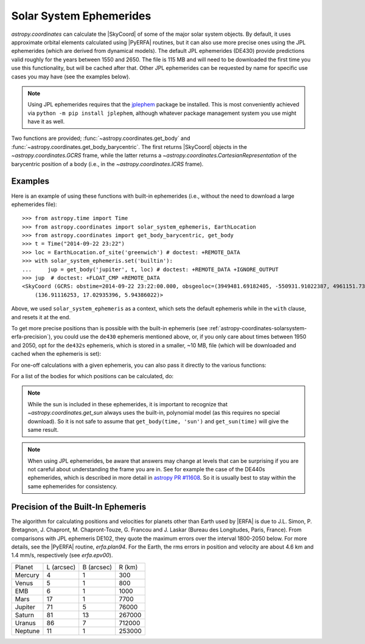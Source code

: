 .. _astropy-coordinates-solarsystem:

Solar System Ephemerides
************************

`astropy.coordinates` can calculate the |SkyCoord| of some of the major solar
system objects. By default, it uses approximate orbital elements calculated
using |PyERFA| routines, but it can
also use more precise ones using the JPL ephemerides (which are derived from
dynamical models). The default JPL ephemerides (DE430) provide predictions
valid roughly for the years between 1550 and 2650. The file is 115 MB and will
need to be downloaded the first time you use this functionality, but will be
cached after that. Other JPL ephemerides can be requested by name for specific
use cases you may have (see the examples below).

.. note::
   Using JPL ephemerides requires that the `jplephem
   <https://pypi.org/project/jplephem/>`_ package be installed. This is
   most conveniently achieved via ``python -m pip install jplephem``, although
   whatever package management system you use might have it as well.

Two functions are provided; :func:`~astropy.coordinates.get_body` and
:func:`~astropy.coordinates.get_body_barycentric`.
The first returns |SkyCoord| objects in the `~astropy.coordinates.GCRS` frame,
while the latter returns a `~astropy.coordinates.CartesianRepresentation` of the
barycentric position of a body (i.e., in the `~astropy.coordinates.ICRS` frame).

Examples
========

..
  EXAMPLE START
  Using the Solar System Ephemerides

Here is an example of using these functions with built-in ephemerides (i.e.,
without the need to download a large ephemerides file)::

  >>> from astropy.time import Time
  >>> from astropy.coordinates import solar_system_ephemeris, EarthLocation
  >>> from astropy.coordinates import get_body_barycentric, get_body
  >>> t = Time("2014-09-22 23:22")
  >>> loc = EarthLocation.of_site('greenwich') # doctest: +REMOTE_DATA
  >>> with solar_system_ephemeris.set('builtin'):
  ...     jup = get_body('jupiter', t, loc) # doctest: +REMOTE_DATA +IGNORE_OUTPUT
  >>> jup  # doctest: +FLOAT_CMP +REMOTE_DATA
  <SkyCoord (GCRS: obstime=2014-09-22 23:22:00.000, obsgeoloc=(3949481.69182405, -550931.91022387, 4961151.73597633) m, obsgeovel=(40.159527, 287.47873161, -0.04597922) m / s): (ra, dec, distance) in (deg, deg, AU)
      (136.91116253, 17.02935396, 5.94386022)>

Above, we used ``solar_system_ephemeris`` as a context, which sets the default
ephemeris while in the ``with`` clause, and resets it at the end.

To get more precise positions than is possible with the built-in ephemeris
(see :ref:`astropy-coordinates-solarsystem-erfa-precision`), you
could use the ``de430`` ephemeris mentioned above, or, if you only care about
times between 1950 and 2050, opt for the ``de432s`` ephemeris, which is stored
in a smaller, ~10 MB, file (which will be downloaded and cached when the
ephemeris is set):

.. doctest-requires:: jplephem

  >>> solar_system_ephemeris.set('de432s') # doctest: +REMOTE_DATA, +IGNORE_OUTPUT
  <ScienceState solar_system_ephemeris: 'de432s'>
  >>> get_body('jupiter', t, loc) # doctest: +REMOTE_DATA, +FLOAT_CMP
  <SkyCoord (GCRS: obstime=2014-09-22 23:22:00.000, obsgeoloc=(3949481.69182405, -550931.91022387, 4961151.73597633) m, obsgeovel=(40.159527, 287.47873161, -0.04597922) m / s): (ra, dec, distance) in (deg, deg, km)
      (136.90234846, 17.03160654, 8.89196021e+08)>
  >>> get_body('moon', t, loc) # doctest: +REMOTE_DATA, +FLOAT_CMP
  <SkyCoord (GCRS: obstime=2014-09-22 23:22:00.000, obsgeoloc=(3949481.69182405, -550931.91022387, 4961151.73597633) m, obsgeovel=(40.159527, 287.47873161, -0.04597922) m / s): (ra, dec, distance) in (deg, deg, km)
      (165.51854528, 2.32861794, 407229.55638763)>
  >>> get_body_barycentric('moon', t) # doctest: +REMOTE_DATA, +FLOAT_CMP
  <CartesianRepresentation (x, y, z) in km
      (1.50107535e+08, -866789.11996916, -418963.55218495)>

For one-off calculations with a given ephemeris, you can also pass it directly
to the various functions:

.. doctest-requires:: jplephem

  >>> get_body_barycentric('moon', t, ephemeris='de432s')
  ... # doctest: +REMOTE_DATA, +FLOAT_CMP
  <CartesianRepresentation (x, y, z) in km
      (1.50107535e+08, -866789.11996916, -418963.55218495)>
  >>> get_body_barycentric('moon', t, ephemeris='builtin')
  ... # doctest: +FLOAT_CMP
  <CartesianRepresentation (x, y, z) in AU
      (1.00340683, -0.00579417, -0.00280064)>

..
  EXAMPLE END

For a list of the bodies for which positions can be calculated, do:

.. note that we skip the next test if jplephem is not installed because if
.. jplephem was not installed, we didn't change the science state higher up

.. doctest-requires:: jplephem

  >>> solar_system_ephemeris.bodies # doctest: +REMOTE_DATA
  ('sun',
   'mercury',
   'venus',
   'earth-moon-barycenter',
   'earth',
   'moon',
   'mars',
   'jupiter',
   'saturn',
   'uranus',
   'neptune',
   'pluto')
  >>> solar_system_ephemeris.set('builtin')
  <ScienceState solar_system_ephemeris: 'builtin'>
  >>> solar_system_ephemeris.bodies
  ('earth',
   'sun',
   'moon',
   'mercury',
   'venus',
   'earth-moon-barycenter',
   'mars',
   'jupiter',
   'saturn',
   'uranus',
   'neptune')

.. note::
    While the sun is included in these ephemerides, it is important to
    recognize that `~astropy.coordinates.get_sun` always uses the built-in,
    polynomial model (as this requires no special download). So it is not safe
    to assume that ``get_body(time, 'sun')`` and ``get_sun(time)`` will give
    the same result.

.. note::
    When using JPL ephemerides, be aware that answers may change at levels that
    can be surprising if you are not careful about understanding the frame you
    are in.  See for example the case of the DE440s ephemerides, which is
    described in more detail in
    `astropy PR #11608 <https://github.com/astropy/astropy/pull/11608>`_. So
    it is usually best to stay within the same ephemerides for consistency.

.. _astropy-coordinates-solarsystem-erfa-precision:

Precision of the Built-In Ephemeris
===================================

The algorithm for calculating positions and velocities for planets other than
Earth used by |ERFA| is due to J.L. Simon, P. Bretagnon, J. Chapront,
M. Chapront-Touze, G. Francou and J. Laskar (Bureau des Longitudes, Paris,
France).  From comparisons with JPL ephemeris DE102, they quote the maximum
errors over the interval 1800-2050 below. For more details, see the |PyERFA| routine, `erfa.plan94`.
For the Earth, the rms errors in position and velocity are about 4.6 km and
1.4 mm/s, respectively (see `erfa.epv00`).

.. list-table::

  * - Planet
    - L (arcsec)
    - B (arcsec)
    - R (km)
  * - Mercury
    - 4
    - 1
    - 300
  * - Venus
    - 5
    - 1
    - 800
  * - EMB
    - 6
    - 1
    - 1000
  * - Mars
    - 17
    - 1
    - 7700
  * - Jupiter
    - 71
    - 5
    - 76000
  * - Saturn
    - 81
    - 13
    - 267000
  * - Uranus
    - 86
    - 7
    - 712000
  * - Neptune
    - 11
    - 1
    - 253000
